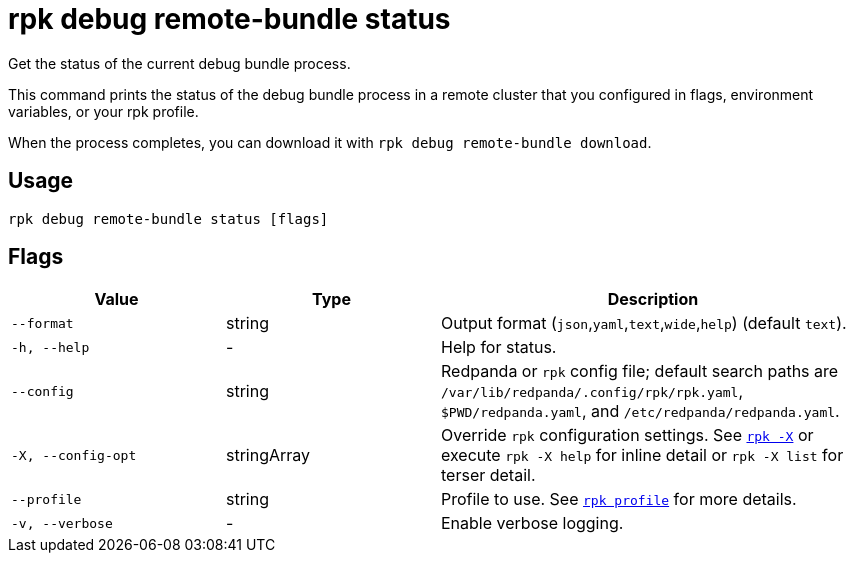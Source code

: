 = rpk debug remote-bundle status

Get the status of the current debug bundle process.

This command prints the status of the debug bundle process in a remote cluster that you configured in flags, environment variables, or your rpk profile.

When the process completes, you can download it with `rpk debug remote-bundle download`.

== Usage

[,bash]
----
rpk debug remote-bundle status [flags]
----

== Flags

[cols="1m,1a,2a"]
|===
|*Value* |*Type* |*Description*

|--format |string |Output format (`json`,`yaml`,`text`,`wide`,`help`) (default `text`).

|-h, --help |- |Help for status.

|--config |string |Redpanda or `rpk` config file; default search paths are `/var/lib/redpanda/.config/rpk/rpk.yaml`, `$PWD/redpanda.yaml`, and `/etc/redpanda/redpanda.yaml`.

|-X, --config-opt |stringArray |Override `rpk` configuration settings. See xref:reference:rpk/rpk-x-options.adoc[`rpk -X`] or execute `rpk -X help` for inline detail or `rpk -X list` for terser detail.

|--profile |string |Profile to use. See xref:reference:rpk/rpk-profile.adoc[`rpk profile`] for more details.

|-v, --verbose |- |Enable verbose logging.
|===